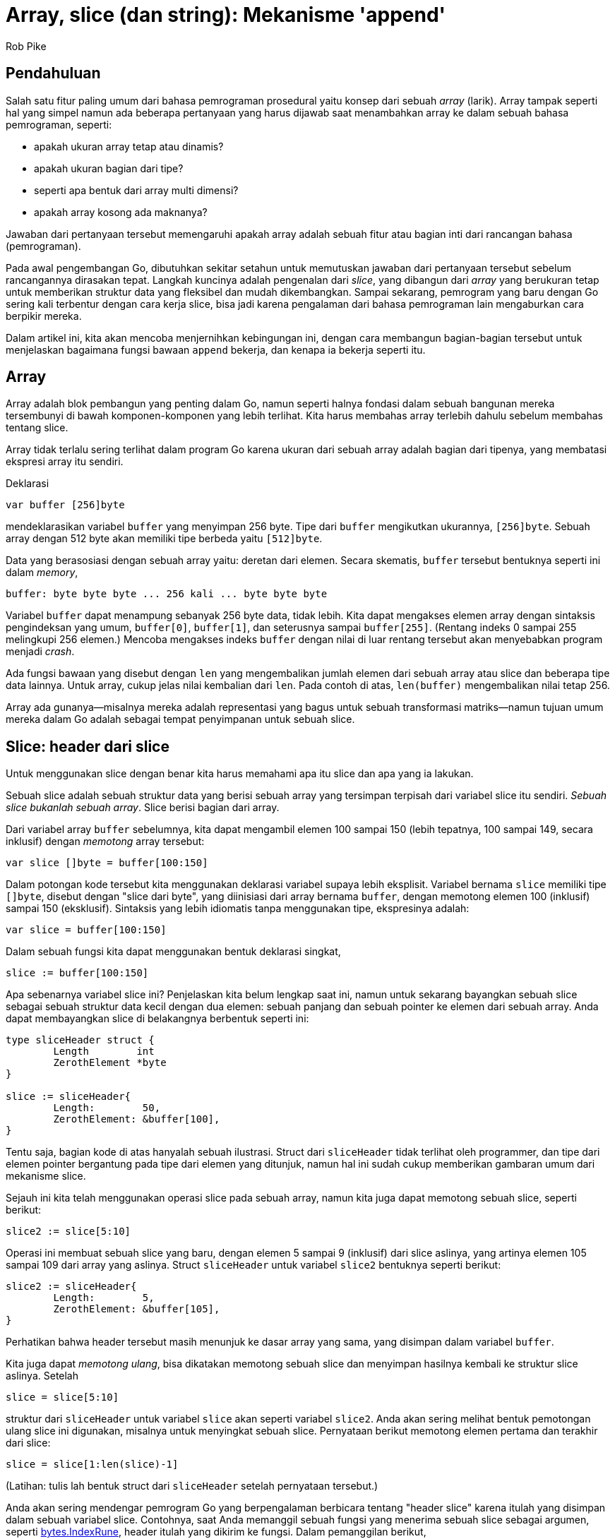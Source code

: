 =  Array, slice (dan string): Mekanisme 'append'
:author: Rob Pike
:date: 26 September 2013

==  Pendahuluan

Salah satu fitur paling umum dari bahasa pemrograman prosedural yaitu konsep
dari sebuah _array_ (larik).
Array tampak seperti hal yang simpel namun ada beberapa pertanyaan yang harus
dijawab saat menambahkan array ke dalam sebuah bahasa pemrograman, seperti:

* apakah ukuran array tetap atau dinamis?
* apakah ukuran bagian dari tipe?
* seperti apa bentuk dari array multi dimensi?
* apakah array kosong ada maknanya?

Jawaban dari pertanyaan tersebut memengaruhi apakah array adalah sebuah
fitur atau bagian inti dari rancangan bahasa (pemrograman).

Pada awal pengembangan Go, dibutuhkan sekitar setahun untuk memutuskan
jawaban dari pertanyaan tersebut sebelum rancangannya dirasakan tepat.
Langkah kuncinya adalah pengenalan dari _slice_, yang dibangun dari _array_
yang berukuran tetap untuk memberikan struktur data yang fleksibel dan mudah
dikembangkan.
Sampai sekarang, pemrogram yang baru dengan Go sering kali terbentur dengan
cara kerja slice, bisa jadi karena pengalaman dari bahasa pemrograman lain
mengaburkan cara berpikir mereka.

Dalam artikel ini, kita akan mencoba menjernihkan kebingungan ini,
dengan cara membangun bagian-bagian tersebut untuk
menjelaskan bagaimana fungsi bawaan `append` bekerja, dan kenapa ia bekerja
seperti itu.

==  Array

Array adalah blok pembangun yang penting dalam Go, namun seperti halnya
fondasi dalam sebuah bangunan mereka tersembunyi di bawah komponen-komponen
yang lebih terlihat.
Kita harus membahas array terlebih dahulu sebelum membahas tentang slice.

Array tidak terlalu sering terlihat dalam program Go karena ukuran dari sebuah
array adalah bagian dari tipenya, yang membatasi ekspresi array itu sendiri.

Deklarasi

----
var buffer [256]byte
----

mendeklarasikan variabel `buffer` yang menyimpan 256 byte.
Tipe dari `buffer` mengikutkan ukurannya, `[256]byte`.
Sebuah array dengan 512 byte akan memiliki tipe berbeda yaitu `[512]byte`.

Data yang berasosiasi dengan sebuah array yaitu: deretan dari elemen.
Secara skematis, `buffer` tersebut bentuknya seperti ini dalam _memory_,

----
buffer: byte byte byte ... 256 kali ... byte byte byte
----

Variabel `buffer` dapat menampung sebanyak 256 byte data, tidak lebih.
Kita dapat mengakses elemen array dengan sintaksis pengindeksan yang umum,
`buffer[0]`, `buffer[1]`, dan seterusnya sampai `buffer[255]`.
(Rentang indeks 0 sampai 255 melingkupi 256 elemen.)
Mencoba mengakses indeks `buffer` dengan nilai di luar rentang tersebut akan
menyebabkan program menjadi _crash_.

Ada fungsi bawaan yang disebut dengan `len` yang mengembalikan jumlah elemen
dari sebuah array atau slice dan beberapa tipe data lainnya.
Untuk array, cukup jelas nilai kembalian dari `len`.
Pada contoh di atas, `len(buffer)` mengembalikan nilai tetap 256.

Array ada gunanya--misalnya mereka adalah representasi yang bagus untuk sebuah
transformasi matriks--namun tujuan umum mereka dalam Go adalah sebagai tempat
penyimpanan untuk sebuah slice.

==  Slice: header dari slice

Untuk menggunakan slice dengan benar kita harus memahami apa itu slice dan apa
yang ia lakukan.

Sebuah slice adalah sebuah struktur data yang berisi sebuah array yang
tersimpan terpisah dari variabel slice itu sendiri.
_Sebuah slice bukanlah sebuah array_.
Slice berisi bagian dari array.

Dari variabel array `buffer` sebelumnya, kita dapat mengambil elemen 100
sampai 150 (lebih tepatnya, 100 sampai 149, secara inklusif) dengan _memotong_
array tersebut:

----
var slice []byte = buffer[100:150]
----

Dalam potongan kode tersebut kita menggunakan deklarasi variabel supaya
lebih eksplisit.
Variabel bernama `slice` memiliki tipe `[]byte`, disebut dengan "slice dari
byte", yang diinisiasi dari array bernama `buffer`, dengan memotong elemen
100 (inklusif) sampai 150 (eksklusif).
Sintaksis yang lebih idiomatis tanpa menggunakan tipe, ekspresinya adalah:

----
var slice = buffer[100:150]
----

Dalam sebuah fungsi kita dapat menggunakan bentuk deklarasi singkat,

----
slice := buffer[100:150]
----

Apa sebenarnya variabel slice ini?
Penjelaskan kita belum lengkap saat ini, namun untuk sekarang bayangkan sebuah
slice sebagai sebuah struktur data kecil dengan dua elemen: sebuah panjang dan
sebuah pointer ke elemen dari sebuah array.
Anda dapat membayangkan slice di belakangnya berbentuk seperti ini:

----
type sliceHeader struct {
	Length        int
	ZerothElement *byte
}

slice := sliceHeader{
	Length:        50,
	ZerothElement: &buffer[100],
}
----

Tentu saja, bagian kode di atas hanyalah sebuah ilustrasi.
Struct dari `sliceHeader` tidak terlihat oleh programmer, dan tipe dari elemen
pointer bergantung pada tipe dari elemen yang ditunjuk, namun hal ini sudah
cukup memberikan gambaran umum dari mekanisme slice.

Sejauh ini kita telah menggunakan operasi slice pada sebuah array, namun kita
juga dapat memotong sebuah slice, seperti berikut:

----
slice2 := slice[5:10]
----

Operasi ini membuat sebuah slice yang baru, dengan elemen 5 sampai 9
(inklusif) dari slice aslinya, yang artinya elemen 105 sampai 109 dari array
yang aslinya.
Struct `sliceHeader` untuk variabel `slice2` bentuknya seperti berikut:

----
slice2 := sliceHeader{
	Length:        5,
	ZerothElement: &buffer[105],
}
----

Perhatikan bahwa header tersebut masih menunjuk ke dasar array yang sama, yang
disimpan dalam variabel `buffer`.

Kita juga dapat _memotong ulang_, bisa dikatakan memotong sebuah slice dan
menyimpan hasilnya kembali ke struktur slice aslinya.
Setelah

----
slice = slice[5:10]
----

struktur dari `sliceHeader` untuk variabel `slice` akan seperti variabel
`slice2`.
Anda akan sering melihat bentuk pemotongan ulang slice ini digunakan, misalnya
untuk menyingkat sebuah slice.
Pernyataan berikut memotong elemen pertama dan terakhir dari slice:

----
slice = slice[1:len(slice)-1]
----

(Latihan: tulis lah bentuk struct dari `sliceHeader` setelah pernyataan
tersebut.)

Anda akan sering mendengar pemrogram Go yang berpengalaman berbicara tentang
"header slice" karena itulah yang disimpan dalam sebuah variabel slice.
Contohnya, saat Anda memanggil sebuah fungsi yang menerima sebuah slice
sebagai argumen, seperti
https://golang.org/pkg/bytes/#IndexRune[bytes.IndexRune],
header itulah yang dikirim ke fungsi.
Dalam pemanggilan berikut,

----
slashPos := bytes.IndexRune(slice, '/')
----

argumen `slice` yang dikirim ke fungsi `IndexRune` adalah sebuah "header
slice".

Ada sebuah data lagi dalam header dari slice, yang akan kita bahas di bawah,
namun pertama mari kita lihat arti dari header slice saat membuat program
dengan slice.


==  Mengirim slice ke fungsi

Sangatlah penting untuk memahami bahwa meskipun sebuah slice berisi sebuah
pointer, slice itu sendiri adalah sebuah nilai.
Di balik nilai tersebut adalah sebuah struct yang menyimpan sebuah pointer
dan sebuah panjang (array).
_Bukan_ sebuah pointer ke sebuah struct.

Hal ini penting.

Saat kita memanggil `IndexRune` pada contoh sebelumnya, slice dikirim sebagai
sebuah _salinan_ dari header slice.
Perilaku ini memiliki pengaruh yang penting.

Pertimbangkan fungsi sederhana berikut:

----
func AddOneToEachElement(slice []byte) {
	for i := range slice {
		slice[i]++
	}
}
----

Fungsi tersebut mengiterasi sebuah slice lewat indeks (menggunakan pengulangan
`for range`), dan meningkatkan nilai setiap elemennya dengan satu.

Cobalah:

----
func main() {
	slice := buffer[10:20]
	for i := 0; i < len(slice); i++ {
		slice[i] = byte(i)
	}
	fmt.Println("before", slice)
	AddOneToEachElement(slice)
	fmt.Println("after", slice)
}
----

(Anda bisa mengubah dan mengeksekusi ulang potongan kode di atas jika Anda
ingin eksplorasi lebih lanjut.)

Walaupun _header_ dari slice dikirim secara nilai (_pass by value_), header
tersebut mengandung sebuah pointer ke elemen dari array, sehingga header dari
slice yang asli dan header yang dikirim ke fungsi menunjuk ke array yang
sama.
Oleh karena itu, saat fungsi selesai, elemen yang berubah dapat dilihat lewat
variabel slice yang asli.

Argumen pada fungsi adalah sebuah salinan, seperti yang diperlihatkan contoh
berikut:

----
func SubtractOneFromLength(slice []byte) []byte {
	slice = slice[0 : len(slice)-1]
	return slice
}

func main() {
	fmt.Println("Before: len(slice) =", len(slice))
	newSlice := SubtractOneFromLength(slice)
	fmt.Println("After:  len(slice) =", len(slice))
	fmt.Println("After:  len(newSlice) =", len(newSlice))
}
----

Di sini kita lihat bahwa _isi_ dari argumen slice dapat dimodifikasi oleh
sebuah fungsi, namun header-nya tidak.
Panjang yang tersimpan dalam variabel `slice` tidak bisa diubah oleh fungsi
yang menerimanya, secara fungsi menerima salinan dari header slice,
bukan yang aslinya.
Sehingga jika kita ingin menulis sebuah fungsi yang memodifikasi header, kita
harus mengembalikan hasilnya,  seperti yang kita lakukan di atas.
Variabel `slice` tidak berubah namun nilai yang dikembalikan memiliki panjang
yang baru, yang kemudian disimpan ke dalam `newSlice`.


==  Pointer ke slice: method penerima

Cara lain supaya fungsi dapat mengubah header slice yaitu dengan mengirim
sebuah pointer.
Berikut variasi dari contoh sebelumnya yang melakukan hal tersebut:

----
func PtrSubtractOneFromLength(slicePtr *[]byte) {
	slice := *slicePtr
	*slicePtr = slice[0 : len(slice)-1]
}

func main() {
	fmt.Println("Before: len(slice) =", len(slice))
	PtrSubtractOneFromLength(&slice)
	fmt.Println("After:  len(slice) =", len(slice))
}
----

Contoh tersebut tampak janggal, terutama dengan adanya variabel tambahan
(sebuah variabel sementara membantu), namun ada satu kasus umum di mana kita
dapat menggunakan pointer ke slice.
Hal yang idiomatis menggunakan sebuah pointer penerima yaitu pada sebuah
method yang memodifikasi sebuah slice.

Katakanlah kita ingin sebuah method pada sebuah slice yang menyingkat isinya
sampai _slash_ ("/") yang terakhir.
Kita dapat menulisnya seperti ini:

----
type path []byte

func (p *path) TruncateAtFinalSlash() {
	i := bytes.LastIndex(*p, []byte("/"))
	if i >= 0 {
		*p = (*p)[0:i]
	}
}

func main() {
	pathName := path("/usr/bin/tso") // Conversion from string to path.
	pathName.TruncateAtFinalSlash()
	fmt.Printf("%s\n", pathName)
}
----

Jika contoh tersebut kita jalankan akan terlihat bahwa ia bekerja dengan benar,
mengubah slice dari sisi pemanggil.

(Latihan: Ubah lah tipe dari penerima menjadi sebuah nilai bukan sebuah
pointer dan jalankan kembali.
Jelaskan apa yang terjadi.)

Di sisi lain, jika kita ingin menulis sebuah method untuk `path` yang mengubah
setiap huruf ASCII menjadi huruf besar (anggaplah semuanya menggunakan huruf
latin), method tersebut dapat menggunakan penerima nilai karena penerima
nilai akan tetap menunjuk ke array yang sama.

----
type path []byte

func (p path) ToUpper() {
	for i, b := range p {
		if 'a' <= b && b <= 'z' {
			p[i] = b + 'A' - 'a'
		}
	}
}

func main() {
	pathName := path("/usr/bin/tso")
	pathName.ToUpper()
	fmt.Printf("%s\n", pathName)
}
----

Di sini method `ToUpper` menggunakan dua variabel dalam konstruksi `for range`
untuk mendapatkan indeks dan elemen slice.
Bentuk pengulangan ini menghindari penulisan `p[i]` beberapa kali dalam badan
fungsi.

(Latihan: Konversi method `ToUpper` menggunakan penerima pointer dan lihat
apakah perilaku fungsi tersebut berubah.)

(Latihan lanjutan: Konversi method `ToUpper` supaya dapat menangani huruf
Unicode, bukan hanya ASCII.)

==  Kapasitas

Lihat fungsi berikut yang mengembangkan argumen slice dari int dengan sebuah
elemen:

----
func Extend(slice []int, element int) []int {
	n := len(slice)
	slice = slice[0 : n+1]
	slice[n] = element
	return slice
}
----

(Kenapa ia harus mengembalikan slice yang dimodifikasi?)
Sekarang jalankan:

----
func main() {
	var iBuffer [10]int
	slice := iBuffer[0:0]
	for i := 0; i < 20; i++ {
		slice = Extend(slice, i)
		fmt.Println(slice)
	}
}
----

Lihat bagaimana slice tersebut berkembang sampai ... berhenti.

Saatnya kita membahas tentang komponen ketiga dari header slice: kapasitas
slice.
Selain pointer ke array dan panjang, header dari slice juga menyimpan
kapasitasnya.

----
type sliceHeader struct {
	Length        int
	Capacity      int
	ZerothElement *byte
}
----

Field `Capacity` menyimpan berapa banyak ruang dari array;
ia adalah nilai maksimum dari `Length`.
Mencoba mengembangkan slice melebihi kapasitasnya akan melangkah keluar dari
limit dari array dan akan menimbulkan panic.

Contoh slice yang dibuat dengan

----
slice := iBuffer[0:0]
----

bentuk header-nya seperti berikut:

----
slice := sliceHeader{
	Length:        0,
	Capacity:      10,
	ZerothElement: &iBuffer[0],
}
----

Field `Capacity` sama dengan panjang dari array, dikurangi indeks dari elemen
pertama array yang ditunjuk oleh slice (dalam kasus ini yaitu nol).
Jika kita ingin mengetahui berapa kapasitas dari sebuah slice, gunakan fungsi
bawaan `cap`:

----
if cap(slice) == len(slice) {
	fmt.Println("slice is full!")
}
----


==  Make

Bagaimana bila kita ingin mengembangkan slice melebihi kapasitasnya?
Kita tidak bisa!
Secara definisi, kapasitas adalah limit pertumbuhan slice.
Namun kita dapat mengembangkan slice dengan mengalokasikan sebuah
array yang baru, menyalin data, dan memodifikasi slice supaya menggunakan
array baru.

Mari mulai dengan alokasi.
Kita dapat menggunakan fungsi bawaan `new` untuk mengalokasikan array yang
lebih besar dan kemudian memotong hasilnya, namun akan lebih mudah menggunakan
fungsi bawaan `make`.
Fungsi `make` mengalokasikan sebuah array baru dan membuat sebuah header
slice.
Fungsi `make` menerima tiga argumen: tipe dari slice, panjang awal, dan
kapasitas, yang merupakan panjang array yang dialokasikan oleh `make`
untuk menyimpan data slice.
Pemanggilan `make` berikut membuat sebuah slice dengan panjang 10 dengan sisa
ruang 5 lagi (15-10), seperti yang dapat kita lihat bila menjalankan:

----
	slice := make([]int, 10, 15)
	fmt.Printf("len: %d, cap: %d\n", len(slice), cap(slice))
----

Potongan kode berikut melipatgandakan kapasitas slice `int` namun tetap
menjaga panjangnya:

----
	slice := make([]int, 10, 15)
	fmt.Printf("len: %d, cap: %d\n", len(slice), cap(slice))
	newSlice := make([]int, len(slice), 2*cap(slice))
	for i := range slice {
		newSlice[i] = slice[i]
	}
	slice = newSlice
	fmt.Printf("len: %d, cap: %d\n", len(slice), cap(slice))
----

Setelah menjalankan kode di atas, slice akan punya banyak ruang untuk tumbuh
sebelum butuh alokasi lagi.

Saat membuat slice, terkadang panjang dan kapasitasnya akan sama.
Fungsi `make` punya cara singkat untuk kasus umum ini.
Argumen untuk panjang sama dengan kapasitas, sehingga kita dapat
mengindahkan panjang supaya keduanya bernilai sama.
Setelah

----
gophers := make([]Gopher, 10)
----

slice `gophers` akan memiliki panjang dan kapasitas di set ke 10.


==  Copy

Saat kita melipatgandakan kapasitas slice pada contoh sebelumnya, kita
menulis sebuah pengulangan untuk menyalin data lama ke slice yang baru.
Go memiliki fungsi bawaan, `copy`, untuk mempermudah hal ini.
Argumen dari `copy` yaitu dua slice, dan ia menyalin data dari argumen sebelah
kanan ke argumen sebelah kiri.
Berikut penulisan ulang contoh di atas dengan menggunakan dengan `copy`:

----
	newSlice := make([]int, len(slice), 2*cap(slice))
	copy(newSlice, slice)
----

Fungsi `copy` cukup pintar.
Ia hanya menyalin apa yang ada, memperhatikan panjang dari kedua argumen.
Dengan kata lain, jumlah elemen yang disalin yaitu panjang minimum dari kedua
slice.
Hal ini akan menyingkat beberapa kode.
Fungsi `copy` mengembalikan nilai integer, jumlah elemen yang disalin, yang
biasanya jarang diperiksa.

Fungsi `copy` juga bekerja dengan baik bila sumber dan tujuan saling timpa,
yang artinya ia dapat digunakan untuk men-_shift_ item dalam sebuah slice.
Berikut cara menggunakan `copy` untuk menyisipkan sebuah nilai ke tengah
slice.

----
// Insert menyisipkan value ke dalam slice indeks tertentu, yang harus berada
// dalam rentang.
// Argumen slice harus memiliki ruang yang cukup untuk elemen yang baru.
func Insert(slice []int, index, value int) []int {
	// Kembangkan slice dengan satu elemen.
	slice = slice[0 : len(slice)+1]
 	// Gunakan copy untuk memindahkan bagian atas dari slice dan buka
	// sebuah ruang.
	copy(slice[index+1:], slice[index:])
	// Simpan value yang baru.
	slice[index] = value
	// Kembalikan hasil penyisipan.
	return slice
}
----

Ada beberapa hal penting yang perlu diperhatikan dalam fungsi di atas.
Pertama, ia harus mengembalikan slice yang diubah karena panjangnya telah
berubah.
Kedua, ia menggunakan cara singkat yang umum.
Ekspresi

----
slice[i:]
----

sama dengan

----
slice[i:len(slice)]
----

Walaupun kita belum menggunakan trik tersebut, kita juga dapat mengindahkan
elemen pertama dari ekspresi slice; nilai bawaannya adalah nol.
Maka

----
slice[:]
----

artinya sama dengan slice itu sendiri, yang berguna saat memotong sebuah
array.
Ekspresi berikut adalah cara singkat untuk membuat "sebuah slice yang berisi
semua elemen dari array":

----
array[:]
----

Sekarang sudah jelas, mari kita jalankan fungsi `Insert`.

----
	// Ingat kapasitas > panjang: ruang untuk menambahkan elemen.
	slice := make([]int, 10, 20)
	for i := range slice {
		slice[i] = i
	}
	fmt.Println(slice)
	slice = Insert(slice, 5, 99)
	fmt.Println(slice)
----


==  Append: sebuah contoh

Di beberapa bagian sebelumnya, kita menulis fungsi `Extend` yang mengembangkan
sebuah slice dengan sebuah elemen.
Fungsi tersebut ada _bug_-nya, karena bila kapasitas slice terlalu kecil,
fungsi tersebut akan _crash_.
(Contoh `Insert` kita juga punya masalah yang sama.)
Sekarang kita punya bagian pengganti untuk memperbaiki hal tersebut, jadi mari
kita tulis sebuah implementasi dari `Extend` untuk slice integer.

----
func Extend(slice []int, element int) []int {
	n := len(slice)
	if n == cap(slice) {
		// Slice penuh; harus dikembangkan.
		// Kita lipatgandakan ukurannya dan tambahkan 1, supaya bila
		// ukurannya 0 masih dapat dikembangkan.
		newSlice := make([]int, len(slice), 2*len(slice)+1)
		copy(newSlice, slice)
		slice = newSlice
	}
	slice = slice[0 : n+1]
	slice[n] = element
	return slice
}
----

Dalam kasus ini sangat penting untuk mengembalikan slice, karena saat
realokasi terjadi, slice yang dihasilkan memiliki array yang berbeda.
Berikut potongan kode yang mendemonstrasikan apa yang terjadi saat slice
penuh:

----
	slice := make([]int, 0, 5)
	for i := 0; i < 10; i++ {
		slice = Extend(slice, i)
		fmt.Printf("len=%d cap=%d slice=%v\n", len(slice), cap(slice), slice)
		fmt.Println("address of 0th element:", &slice[0])
	}
----

Perhatikan realokasi saat inisial array berukuran 5 menjadi penuh.
Kapasitas dan alamat dari elemen ke nol berubah saat array yang baru
dialokasikan.

Dengan fungsi `Extend` sebagai acuan, kita dapat menulis fungsi yang lebih
bagus yang membolehkan kita mengembangkan slice dengan banyak elemen.
Untuk melakukan hal tersebut, kita menggunakan kemampuan Go untuk mengubah
beberapa argumen fungsi menjadi sebuah slice saat fungsi dipanggil.
Yaitu, fasilitas fungsi _variadic_ pada Go.

Katakanlah nama fungsinya `Append`.
Untuk versi pertama, kita bisa memanggil `Extend` berulang kali supaya
mekanisme dari fungsi _variadic_ cukup jelas.
Penanda dari fungsi `Append` yaitu:

----
func Append(slice []int, items ...int) []int
----

Fungsi `Append` menerima sebuah argumen, sebuah slice, diikuti oleh nol atau
lebih argumen bertipe `int`.
Argumen tersebut sebenarnya adalah slice dari `int`, seperti yang dapat kita
lihat:

----
// Append tambahkan item ke slice.
// Versi pertama: lakukan pengulangan dengan memanggil Extend.
func Append(slice []int, items ...int) []int {
	for _, item := range items {
		slice = Extend(slice, item)
	}
	return slice
}
----

Perhatikan pengulangan `for loop` mengiterasi elemen dari argumen `items`,
yang bertipe `[]int`.
Juga perhatikan penggunakan pengidentifikasi kosong `_` untuk mengindahkan
indeks dari pengulangan, yang tidak kita butuhkan dalam kasus ini.

Cobalah:

----
	slice := []int{0, 1, 2, 3, 4}
	fmt.Println(slice)
	slice = Append(slice, 5, 6, 7, 8)
	fmt.Println(slice)
----

Teknik baru lain dalam contoh tersebut adalah kita dapat menginisiasi slice
dengan menulis literal komposit, yang terdiri dari tipe slice diikuti oleh
elemennya dalam kurung kurawal:

----
	slice := []int{0, 1, 2, 3, 4}
----

Fungsi `Append` sangat menarik.
Selain dapat menambahkan satu atau beberapa elemen, kita juga dapat
menambahkan sebuah slice dengan "meledakkan" slice menjadi argumen-argumen
menggunakan notasi `...` pada saat pemanggilan:

----
	slice1 := []int{0, 1, 2, 3, 4}
	slice2 := []int{55, 66, 77}
	fmt.Println(slice1)
	slice1 = Append(slice1, slice2...) // Sintaksis '...' sangat penting!
	fmt.Println(slice1)
----

Tentu saja, kita dapat membuat `Append` lebih efisien dengan melakukan alokasi
tidak lebih dari satu kali, membangun berdasarkan dalaman dari `Extend`:

----
// Append tambahkan elemen ke dalam slice.
// Versi yang efisien.
func Append(slice []int, elements ...int) []int {
	n := len(slice)
	total := len(slice) + len(elements)
	if total > cap(slice) {
		// Realokasi.  Kembangkan 1.5 kali ukuran yang baru, supaya
		// kita dapat terus tumbuh.
		newSize := total*3/2 + 1
		newSlice := make([]int, total, newSize)
		copy(newSlice, slice)
		slice = newSlice
	}
	slice = slice[:total]
	copy(slice[n:], elements)
	return slice
}
----

Perhatikan bagaimana kita menggunakan `copy` dua kali, pertama untuk
memindahkan data slice ke alokasi memori yang baru, dan kemudian untuk
menyalin item-item yang ditambahkan ke akhir dari data lama.

Cobalah; hasilnya sama dengan sebelumnya:

----
	slice1 := []int{0, 1, 2, 3, 4}
	slice2 := []int{55, 66, 77}
	fmt.Println(slice1)
	slice1 = Append(slice1, slice2...) // The '...' is essential!
	fmt.Println(slice1)
----


==  Append: fungsi bawaan

Akhirnya kita sampai pada rancangan dari fungsi bawaan `append`.
Perilakunya sama dengan contoh `Append` kita, dengan efisiensi yang sama,
namun dapat digunakan untuk semua tipe slice.

Kelemahan Go yaitu operasi yang bersifat generik haruslah disediakan oleh
_run-time_.
Suatu saat nanti mungkin akan berubah, namun untuk saat sekarang, supaya
bekerja dengan slice lebih mudah, Go menyediakan fungsi bawaan generik
`append`.
Ia berlaku sama dengan versi slice `int` kita, namun untuk _semua_ tipe slice.

Ingatlah, karena header slice selalu diubah oleh pemanggilan `append`, kita 
harus menyimpan slice yang dikembalikan setelah pemanggilan.
Pada kenyataannya, _compiler_ tidak membolehkan kita menggunakan `append`
tanpa menyimpan hasilnya.

Berikut beberapa baris contoh dengan perintah pencetakan.
Cobalah, ubah, dan eksplorasi mereka:

----
	// Buat beberapa slice.
	slice := []int{1, 2, 3}
	slice2 := []int{55, 66, 77}
	fmt.Println("Start slice: ", slice)
	fmt.Println("Start slice2:", slice2)
	
	// Tambahkan sebuah item ke slice.
	slice = append(slice, 4)
	fmt.Println("Add one item:", slice)
	
	// Tambahkan slice ke slice yang lain.
	slice = append(slice, slice2...)
	fmt.Println("Add one slice:", slice)
	
	// Buat salinan dari slice.
	slice3 := append([]int(nil), slice...)
	fmt.Println("Copy a slice:", slice3)
	
	// Salin sebuah ke akhir dari dirinya sendiri.
	fmt.Println("Before append to self:", slice)
	slice = append(slice, slice...)
	fmt.Println("After append to self:", slice)
----

Sangat penting untuk memikirkan mengenai baris terakhir dari contoh di atas
dengan lebih rinci supaya paham bagaimana rancangan slice membuat perintah
tersebut dapat terjadi dengan pemanggilan yang sederhana dan berjalan dengan
benar.

Ada banyak contoh lain dari `append`, `copy`, dan cara lain untuk menggunakan
slice dalam
https://golang.org/wiki/SliceTricks[halaman wiki "Slice Tricks"]
yang dibangun oleh komunitas.


==  Nil

Selain itu, dengan pengetahuan yang baru kita dapat mari melihat representasi
dari sebuah slice yang `nil`.
Slice yang `nil` adalah nilai kosong dari header slice:

----
sliceHeader{
	Length:        0,
	Capacity:      0,
	ZerothElement: nil,
}
----

atau hanya

----
sliceHeader{}
----

Kuncinya yaitu pointer elemen pada header slice juga `nil`.
Slice yang dibuat dengan

----
array[0:0]
----

memiliki panjang nol (dan mungkin kapasitas nol) namun pointer-nya tidak
`nil`, jadi ia bukanlah slice yang `nil`.

Supaya lebih jelas, slice yang kosong dapat berkembang (diasumsikan
kapasitasnya tidak nol), namun slice yang `nil` tidak memiliki array tempat
menyimpan nilai dan tidak akan pernah dapat dikembangkan bahkan untuk
menyimpan satu elemen pun.

Sebuah slice yang `nil` secara fungsionalitas sama dengan slice dengan panjang
nol, walaupun ia tidak menunjuk ke mana pun.
Ia memiliki panjang nol dan dapat ditambahkan, dengan alokasi.
Sebagai contoh, lihat pernyataan satu baris di atas yang menyalin sebuah slice
dengan menambahkan ke slice `nil`.


==  String

Sekarang sedikit membahas tentang string dalam Go dalam konteks dari slice.

String sebenarnya sangat sederhana: ia adalah slice dari byte yang _read-only_
dengan sedikit dukungan sintaksis ekstra dari bahasa.

Karena sifatnya yang _read-only_, maka tidak perlu kapasitas (kita tidak bisa
mengembangkan string), namun untuk tujuan yang umum kita dapat memperlakukan
mereka seperti slice dari byte yang _read-only_.

Sebagai langkah awal, kita dapat melakukan operasi indeks pada string untuk
mengakses byte:

----
slash := "/usr/ken"[0] // menghasilkan byte dengan nilai '/'.
----

Kita dapat memotong sebuah string untuk mendapatkan sub-string:

----
usr := "/usr/ken"[0:4] // menghasilkan string "/usr"
----

Cukup jelas sekarang apa yang terjadi di belakang saat kita memotong sebuah
string.

Kita juga dapat mengubah slice dari byte menjadi string dan membuat sebuah
string menjadi slice dari byte dengan konversi sederhana:

----
str := string(slice)
----

dan sebaliknya

----
slice := []byte(usr)
----

Array di balik sebuah string disembunyikan;
kita tidak akan bisa mengakses konten array tersebut kecuali lewat string.
Ini artinya saat kita melakukan konversi di atas, salinan dari array harus
dibuat.
Go tentu saja melakukan semua hal tersebut, jadi Anda tidak perlu khawatir
lagi.
Setelah konversi, modifikasi terhadap array di belakang slice tidak
memengaruhi string yang berkorespondensi.

Konsekuensi penting dari rancangan seperti-slice ini bagi string yaitu membuat
operasi sub-string menjadi lebih efisien.
Saat sebuah sub-string dibuat yang terjadi adalah dibuatnya dua buah header
string.
Secara string adalah _read-only_, string yang asli dan sub-string yang
dihasilkan, dari operasi pemotongan, memiliki array yang sama.

Sebuah catatan historis: Implementasi awal dari string selalu membuat alokasi
baru, namun saat slice ditambahkan ke dalam bahasa, mereka menyediakan sebuah
model untuk penanganan string yang efisien.
Beberapa _benchmark_ memperlihatkan peningkatan kecepatan yang besar.

Ada lebih banyak lagi bahasan tentang string, dan sebuah
link:/blog/strings[blog terpisah]
mengover hal tersebut lebih mendalam.


==  Kesimpulan

Untuk memahami bagaimana slice bekerja, sangatlah membantu untuk memahami
bagaimana ia diimplementasikan.
Ada struktur data, header slice, yaitu item yang berasosiasi dengan
variabel slice, dan header tersebut berisi sebuah bagian dari array yang
dialokasikan secara terpisah.
Saat kita mengirim nilai slice, header tersebut disalin namun array yang
ditunjuk selalu sama.

Saat Anda memahami bagaimana slice bekerja, ia tidak saja menjadi mudah
digunakan, tetapi juga sangat berguna, ekspresif, khususnya dengan bantuan
fungsi bawaan `copy` dan `append`.


==  Bacaan lebih lanjut

Ada banyak informasi yang dapat ditemukan di Internet tentang slice dalam Go.
Seperti yang disebutkan sebelumnya,
https://golang.org/wiki/SliceTricks[halaman Wiki "Slice Tricks"]
memiliki banyak contoh dari penggunaan slice.
Blog tentang
link:/blog/go-slices-usage-and-internals[Slice pada Go]
menjelaskan lebih rinci layout memori dengan diagram yang jelas.
Artikel Russ Cox tentang
https://research.swtch.com/godata[Struktur Data Go]
berisi diskusi tentang slice berikut dengan beberapa struktur data
internal dari Go.

Ada lebih banyak materi lagi yang tersedia, namun cara belajar paling bagus
tentang slice yaitu dengan menggunakannya.
